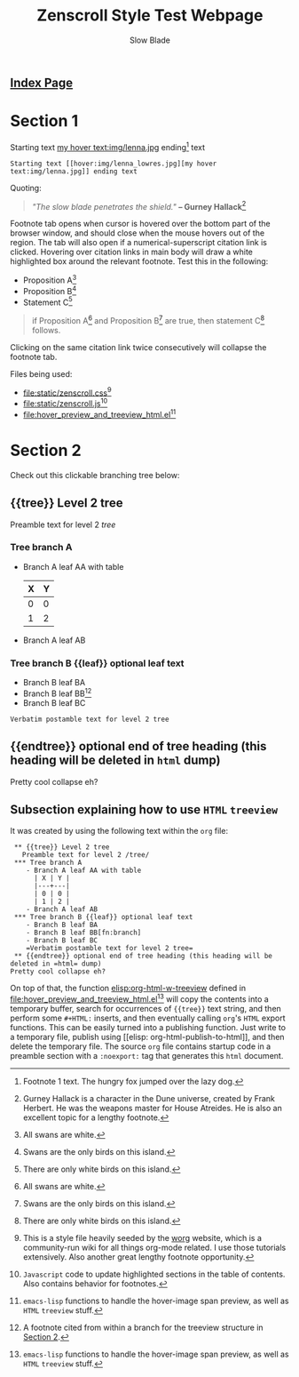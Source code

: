 #+TITLE: Zenscroll Style Test Webpage
#+AUTHOR: Slow Blade
#+EMAIL: slowblade@mail2tor.com
# --------------------
#+HTML: <div id="header"><h2><a href="index.html">Index Page</a></h2></div>

* Startup code                                                     :noexport:
#+NAME: startup
#+BEGIN_SRC emacs-lisp :results silent :exports none
(setq mypwd (file-name-directory buffer-file-name))
(load (concat mypwd "hover_preview_and_treeview_html.el"))
#+END_SRC

* Section 1

Starting text [[hover:img/lenna_lowres.jpg][my hover text:img/lenna.jpg]] ending[fn:1] text
#+BEGIN_SRC text
  Starting text [[hover:img/lenna_lowres.jpg][my hover text:img/lenna.jpg]] ending text
#+END_SRC

Quoting:

#+begin_quote
  /"The slow blade penetrates the shield."/ *-- Gurney
  Hallack*[fn::Gurney Hallack is a character in the Dune universe, created by
Frank Herbert. He was the weapons master for House Atreides. He is also an
excellent topic for a lengthy footnote.]
#+end_quote

Footnote tab opens when cursor is hovered over the bottom part of the
browser window, and should close when the mouse hovers out of the region.
The tab will also open if a numerical-superscript citation link is clicked.
Hovering over citation links in main body will draw a white highlighted box
around the relevant footnote. Test this in the following:

- Proposition A[fn:pA]
- Proposition B[fn:pB]
- Statement C[fn:pC]

#+begin_quote
  if Proposition A[fn:pA] and Proposition B[fn:pB] are true, then statement C[fn:pC] follows.
#+end_quote

Clicking on the same citation link twice consecutively will collapse the
footnote tab.

Files being used:
- [[file:static/zenscroll.css]][fn:css]
- [[file:static/zenscroll.js]][fn:js]
- [[file:hover_preview_and_treeview_html.el]][fn:el]
* Section 2
  :PROPERTIES:
  :ID:       13d143ac-ae89-4ce9-9170-6f61dfe427a6
  :END:
  Check out this clickable branching tree below:
** {{tree}} Level 2 tree
   Preamble text for level 2 /tree/
*** Tree branch A
    - Branch A leaf AA with table
      | X | Y |
      |---+---|
      | 0 | 0 |
      | 1 | 2 |
    - Branch A leaf AB
*** Tree branch B {{leaf}} optional leaf text
    - Branch B leaf BA
    - Branch B leaf BB[fn:branch]
    - Branch B leaf BC
    =Verbatim postamble text for level 2 tree=

** {{endtree}} optional end of tree heading (this heading will be deleted in =html= dump)
Pretty cool collapse eh?
** Subsection explaining how to use =HTML= =treeview=

It was created by using the following text within the =org= file:

#+begin_src text
 ** {{tree}} Level 2 tree
   Preamble text for level 2 /tree/
 *** Tree branch A
    - Branch A leaf AA with table
      | X | Y |
      |---+---|
      | 0 | 0 |
      | 1 | 2 |
    - Branch A leaf AB
 *** Tree branch B {{leaf}} optional leaf text
    - Branch B leaf BA
    - Branch B leaf BB[fn:branch]
    - Branch B leaf BC
    =Verbatim postamble text for level 2 tree=
 ** {{endtree}} optional end of tree heading (this heading will be deleted in =html= dump)
Pretty cool collapse eh?
#+end_src

On top of that, the function [[elisp:org-html-w-treeview]] defined in
[[file:hover_preview_and_treeview_html.el]][fn:el] will copy the contents into a
temporary buffer, search for occurrences of ={{tree}}= text string, and
then perform some =#+HTML:= inserts, and then eventually calling =org='s
=HTML= export functions. This can be easily turned into a publishing
function. Just write to a temporary file, publish using [[elisp:
org-html-publish-to-html]], and then delete the temporary file. The source
=org= file contains startup code in a preamble section with a =:noexport:=
tag that generates this =html= document.

[fn:1] Footnote 1 text. The hungry fox jumped over the lazy dog.
[fn:css] This is a style file heavily seeded by the [[https://orgmode.org/worg/][worg]] website, which is
a community-run wiki for all things org-mode related. I use those tutorials
extensively. Also another great lengthy footnote opportunity.
[fn:js] =Javascript= code to update highlighted sections in the table of
contents. Also contains behavior for footnotes.
[fn:el] =emacs-lisp= functions to handle the hover-image span preview, as
well as =HTML= =treeview= stuff.
[fn:branch] A footnote cited from within a branch for the treeview structure in
[[id:13d143ac-ae89-4ce9-9170-6f61dfe427a6][Section 2]].
[fn:pA] All swans are white.
[fn:pB] Swans are the only birds on this island.
[fn:pC] There are only white birds on this island.
